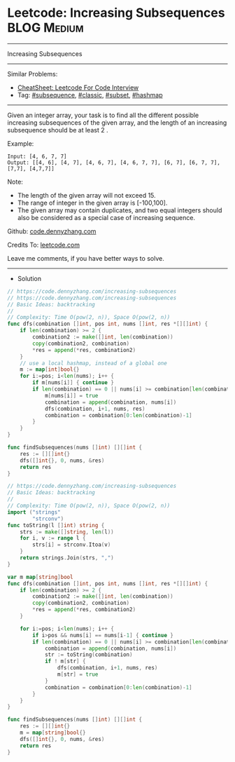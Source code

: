 * Leetcode: Increasing Subsequences                              :BLOG:Medium:
#+STARTUP: showeverything
#+OPTIONS: toc:nil \n:t ^:nil creator:nil d:nil
:PROPERTIES:
:type:     subsequence, classic, subset, hashmap
:END:
---------------------------------------------------------------------
Increasing Subsequences
---------------------------------------------------------------------
#+BEGIN_HTML
<a href="https://github.com/dennyzhang/code.dennyzhang.com/tree/master/problems/increasing-subsequences"><img align="right" width="200" height="183" src="https://www.dennyzhang.com/wp-content/uploads/denny/watermark/github.png" /></a>
#+END_HTML
Similar Problems:
- [[https://cheatsheet.dennyzhang.com/cheatsheet-leetcode-A4][CheatSheet: Leetcode For Code Interview]]
- Tag: [[https://code.dennyzhang.com/followup-subsequence][#subsequence]], [[https://code.dennyzhang.com/tag/classic][#classic]], [[https://code.dennyzhang.com/tag/subset][#subset]], [[https://code.dennyzhang.com/review-hashmap][#hashmap]]
---------------------------------------------------------------------
Given an integer array, your task is to find all the different possible increasing subsequences of the given array, and the length of an increasing subsequence should be at least 2 .

Example:
#+BEGIN_EXAMPLE
Input: [4, 6, 7, 7]
Output: [[4, 6], [4, 7], [4, 6, 7], [4, 6, 7, 7], [6, 7], [6, 7, 7], [7,7], [4,7,7]]
#+END_EXAMPLE

Note:
- The length of the given array will not exceed 15.
- The range of integer in the given array is [-100,100].
- The given array may contain duplicates, and two equal integers should also be considered as a special case of increasing sequence.

Github: [[https://github.com/dennyzhang/code.dennyzhang.com/tree/master/problems/increasing-subsequences][code.dennyzhang.com]]

Credits To: [[https://leetcode.com/problems/increasing-subsequences/description/][leetcode.com]]

Leave me comments, if you have better ways to solve.
---------------------------------------------------------------------
- Solution
#+BEGIN_SRC go
// https://code.dennyzhang.com/increasing-subsequences
// https://code.dennyzhang.com/increasing-subsequences
// Basic Ideas: backtracking
//
// Complexity: Time O(pow(2, n)), Space O(pow(2, n))
func dfs(combination []int, pos int, nums []int, res *[][]int) {
    if len(combination) >= 2 {
        combination2 := make([]int, len(combination))
        copy(combination2, combination)
        *res = append(*res, combination2)
    }
    // use a local hashmap, instead of a global one
    m := map[int]bool{}
    for i:=pos; i<len(nums); i++ {
        if m[nums[i]] { continue }
        if len(combination) == 0 || nums[i] >= combination[len(combination)-1] {
            m[nums[i]] = true
            combination = append(combination, nums[i])
            dfs(combination, i+1, nums, res)
            combination = combination[0:len(combination)-1]
        }
    }
}

func findSubsequences(nums []int) [][]int {
    res := [][]int{}
    dfs([]int{}, 0, nums, &res)
    return res
}
#+END_SRC

#+BEGIN_SRC go
// https://code.dennyzhang.com/increasing-subsequences
// Basic Ideas: backtracking
//
// Complexity: Time O(pow(2, n)), Space O(pow(2, n))
import ("strings"
        "strconv")
func toString(l []int) string {
    strs := make([]string, len(l))
    for i, v := range l {
        strs[i] = strconv.Itoa(v)
    }
    return strings.Join(strs, ",")
}

var m map[string]bool
func dfs(combination []int, pos int, nums []int, res *[][]int) {
    if len(combination) >= 2 {
        combination2 := make([]int, len(combination))
        copy(combination2, combination)
        *res = append(*res, combination2)
    }
    
    for i:=pos; i<len(nums); i++ {
        if i>pos && nums[i] == nums[i-1] { continue }
        if len(combination) == 0 || nums[i] >= combination[len(combination)-1] {
            combination = append(combination, nums[i])
            str := toString(combination)
            if ! m[str] {
                dfs(combination, i+1, nums, res)
                m[str] = true
            }
            combination = combination[0:len(combination)-1]
        }
    }
}

func findSubsequences(nums []int) [][]int {
    res := [][]int{}
    m = map[string]bool{}
    dfs([]int{}, 0, nums, &res)
    return res
}
#+END_SRC

#+BEGIN_HTML
<div style="overflow: hidden;">
<div style="float: left; padding: 5px"> <a href="https://www.linkedin.com/in/dennyzhang001"><img src="https://www.dennyzhang.com/wp-content/uploads/sns/linkedin.png" alt="linkedin" /></a></div>
<div style="float: left; padding: 5px"><a href="https://github.com/dennyzhang"><img src="https://www.dennyzhang.com/wp-content/uploads/sns/github.png" alt="github" /></a></div>
<div style="float: left; padding: 5px"><a href="https://www.dennyzhang.com/slack" target="_blank" rel="nofollow"><img src="https://www.dennyzhang.com/wp-content/uploads/sns/slack.png" alt="slack"/></a></div>
</div>
#+END_HTML
